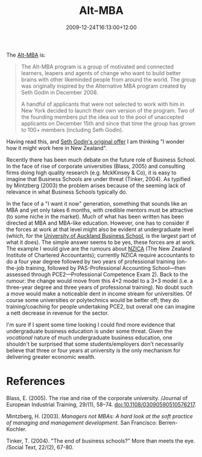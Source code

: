 #+title: Alt-MBA
#+slug: alt-mba
#+date: 2009-12-24T16:13:00+12:00
#+lastmod: 2009-12-24T16:13:00+12:00
#+categories[]: Teaching
#+tags[]: MBA
#+draft: False

The [[https://www.alt-mba.com/][Alt-MBA]] is:

#+BEGIN_QUOTE

The Alt-MBA program is a group of motivated and connected learners, leapers and agents of change who want to build better brains with other likeminded people from around the world. The group was originally inspired by the Alternative MBA program created by Seth Godin in December 2008.

A handful of applicants that were not selected to work with him in New York decided to launch their own version of the program. Two of the founding members put the idea out to the pool of unaccepted applicants on December 15th and since that time the group has grown to 100+ members (including Seth Godin).

#+END_QUOTE

Having read this, and [[https://www.squidoo.com/Alternative-MBA][Seth Godin's original offer]] I am thinking "I wonder how it might work here in New Zealand".

Recently there has been much debate on the future role of Business School. In the face of rise of corporate universities (Blass, 2005) and consulting firms doing high quality research (e.g. MckKinsey & Co), it is easy to imagine that Business Schools are under threat (Tinker, 2004). As typified by Mintzberg (2003) the problem arises because of the seeming lack of relevance in what Business Schools typically do.

In the face of a "I want it now" generation, something that sounds like an MBA and yet only takes 6 months, with credible mentors must be attractive (to some niche in the market). Much of what has been written has been directed at MBA and MBA-like education. However, one has to consider if the forces at work at that level might also be evident at undergraduate level (which, for the [[https://www.business.auckland.ac.nz/][University of Auckland Business School]], is the largest part of what it does). The simple answer seems to be yes, these forces are at work. The example I would give are the rumours about [[https://www.nzica.com/][NZICA]] (The New Zealand Institute of Chartered Accountants); currently NZICA require accountants to do a four year degree followed by two years of professional training (on-the-job training, followed by PAS-Professional Accounting School---then assessed through PCE2---Professional Competence Exam 2). Back to the rumour: the change would move from this 4+2 model to a 3+3 model (i.e. a three-year degree and three years of professional training). No doubt such a move would make a noticeable dent in income stream for universities. Of course some universities or polytechnics would be better off; they do training/coaching for people undertaking PCE2, but overall one can imagine a nett decrease in revenue for the sector.

I'm sure if I spent some time looking I could find more evidence that undergraduate business education is under some threat. Given the /vocational/ nature of much undergraduate business education, one shouldn't be surprised that some students/employers don't necessarily believe that three or four years at university is the only mechanism for delivering greater economic wealth.

* References

Blass, E. (2005). The rise and rise of the corporate university. /Journal of European Industrial Training, 29/(1), 58--74. doi:10.1108/03090590510576217.

Mintzberg, H. (2003). /Managers not MBAs: A hard look at the soft practice of managing and management development/. San Francisco: Berren-Kochler.

Tinker, T. (2004). "The end of business schools?" More than meets the eye. /Social Text, 22/(2), 67-80.
